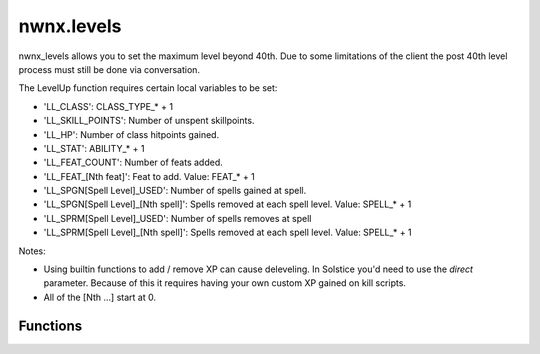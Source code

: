 .. highlight:: lua
.. default-domain:: lua

.. module:: nwnx.levels

nwnx.levels
===========

nwnx_levels allows you to set the maximum level beyond 40th.  Due
to some limitations of the client the post 40th level process must
still be done via conversation.

The LevelUp function requires certain local variables to be set:

- 'LL_CLASS': CLASS_TYPE_* + 1
- 'LL_SKILL_POINTS': Number of unspent skillpoints.
- 'LL_HP': Number of class hitpoints gained.
- 'LL_STAT': ABILITY_* + 1
- 'LL_FEAT_COUNT': Number of feats added.
- 'LL_FEAT_[Nth feat]': Feat to add. Value: FEAT_* + 1
- 'LL_SPGN[Spell Level]_USED': Number of spells gained at spell.
- 'LL_SPGN[Spell Level]_[Nth spell]': Spells removed at each spell level. Value: SPELL_* + 1
- 'LL_SPRM[Spell Level]_USED': Number of spells removes at spell
- 'LL_SPRM[Spell Level]_[Nth spell]': Spells removed at each spell level. Value: SPELL_* + 1

Notes:

- Using builtin functions to add / remove XP can cause deleveling.
  In Solstice you'd need to use the `direct` parameter.  Because of
  this it requires having your own custom XP gained on kill scripts.
- All of the [Nth ...] start at 0.

Functions
---------

.. function:: GetMaxLevelLimit()

.. function:: SetMaxLevelLimit (level)

.. function:: LevelDown(pc)

.. function:: LevelUp(pc)

.. function:: GetMeetsLevelUpFeatRequirements (cre, feat)